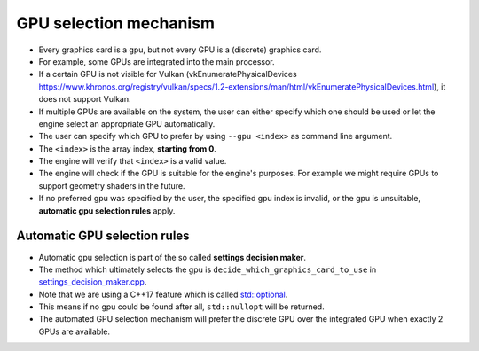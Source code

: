GPU selection mechanism
=======================

- Every graphics card is a gpu, but not every GPU is a (discrete) graphics card.
- For example, some GPUs are integrated into the main processor.
- If a certain GPU is not visible for Vulkan (vkEnumeratePhysicalDevices `<https://www.khronos.org/registry/vulkan/specs/1.2-extensions/man/html/vkEnumeratePhysicalDevices.html>`__), it does not support Vulkan.
- If multiple GPUs are available on the system, the user can either specify which one should be used or let the engine select an appropriate GPU automatically.
- The user can specify which GPU to prefer by using ``--gpu <index>`` as command line argument.
- The ``<index>`` is the array index, **starting from 0**.
- The engine will verify that ``<index>`` is a valid value.
- The engine will check if the GPU is suitable for the engine's purposes. For example we might require GPUs to support geometry shaders in the future.
- If no preferred gpu was specified by the user, the specified gpu index is invalid, or the gpu is unsuitable, **automatic gpu selection rules** apply.

Automatic GPU selection rules
-----------------------------

- Automatic gpu selection is part of the so called **settings decision maker**.
- The method which ultimately selects the gpu is ``decide_which_graphics_card_to_use`` in `settings_decision_maker.cpp <https://github.com/inexorgame/vulkan-renderer/blob/master/src/vulkan-renderer/settings_decision_maker.cpp>`__.
- Note that we are using a C++17 feature which is called `std::optional <https://en.cppreference.com/w/cpp/utility/optional>`__.
- This means if no gpu could be found after all, ``std::nullopt`` will be returned.
- The automated GPU selection mechanism will prefer the discrete GPU over the integrated GPU when exactly 2 GPUs are available.

.. image:: gpu_selection_mechanism.svg
    :width: 1000
    :alt: GPU selection mechanism
